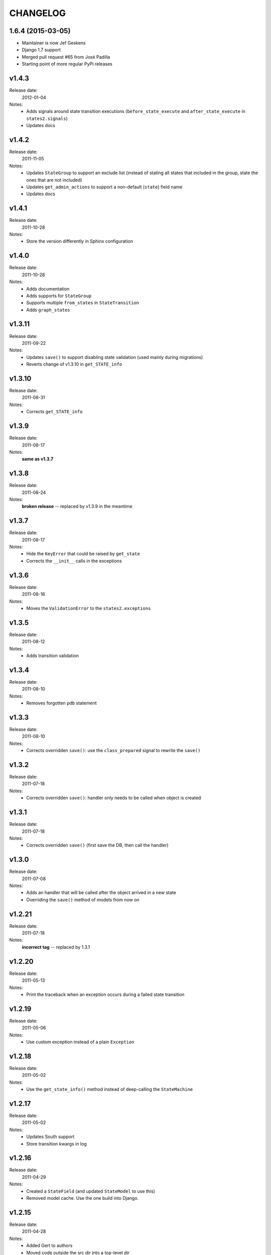 ~~~~~~~~~
CHANGELOG
~~~~~~~~~

1.6.4 (2015-03-05)
==================

* Maintainer is now Jef Geskens
* Django 1.7 support
* Merged pull request #65 from José Padilla
* Starting point of more regular PyPI releases

v1.4.3
======
Release date:
  2012-01-04
Notes:
  * Adds signals around state transition executions (``before_state_execute``
    and ``after_state_execute`` in ``states2.signals``)
  * Updates docs

v1.4.2
======
Release date:
  2011-11-05
Notes:
  * Updates ``StateGroup`` to support an exclude list (instead of stating all
    states that included in the group, state the ones that are not included)
  * Updates ``get_admin_actions`` to support a non-default (``state``) field
    name
  * Updates docs

v1.4.1
======
Release date:
  2011-10-28
Notes:
  * Store the version differently in Sphinx configuration

v1.4.0
======
Release date:
  2011-10-28
Notes:
  * Adds documentation
  * Adds supports for ``StateGroup``
  * Supports multiple ``from_states`` in ``StateTransition``
  * Adds ``graph_states``

v1.3.11
=======
Release date:
  2011-09-22
Notes:
  * Updates ``save()`` to support disabling state validation (used mainly
    during migrations)
  * Reverts change of v1.3.10 in ``get_STATE_info``

v1.3.10
=======
Release date:
  2011-08-31
Notes:
  * Corrects ``get_STATE_info``

v1.3.9
======
Release date:
  2011-08-17
Notes:
  **same as v1.3.7**

v1.3.8
======
Release date:
  2011-08-24
Notes:
  **broken release** -- replaced by v1.3.9 in the meantime

v1.3.7
======
Release date:
  2011-08-17
Notes:
  * Hide the ``KeyError`` that could be raised by ``get_state``
  * Corrects the ``__init__`` calls in the exceptions

v1.3.6
======
Release date:
  2011-08-16
Notes:
  * Moves the ``ValidationError`` to the ``states2.exceptions``

v1.3.5
======
Release date:
  2011-08-12
Notes:
  * Adds transition validation

v1.3.4
======
Release date:
  2011-08-10
Notes:
  * Removes forgotten ``pdb`` statement

v1.3.3
======
Release date:
  2011-08-10
Notes:
  * Corrects overridden ``save()``: use the ``class_prepared`` signal to
    rewrite the ``save()``

v1.3.2
======
Release date:
  2011-07-18
Notes:
  * Corrects overridden ``save()``: handler only needs to be called when object
    is created

v1.3.1
======
Release date:
  2011-07-18
Notes:
  * Corrects overridden ``save()`` (first save the DB, then call the handler)

v1.3.0
======
Release date:
  2011-07-08
Notes:
  * Adds an handler that will be called after the object arrived in a new
    state
  * Overriding the ``save()`` method of models from now on

v1.2.21
=======
Release date:
  2011-07-18
Notes:
  **incorrect tag** -- replaced by 1.3.1

v1.2.20
=======
Release date:
  2011-05-13
Notes:
  * Print the traceback when an exception occurs during a failed state
    transition

v1.2.19
=======
Release date:
  2011-05-06
Notes:
  * Use custom exception instead of a plain ``Exception``

v1.2.18
=======
Release date:
  2011-05-02
Notes:
  * Use the ``get_state_info()`` method instead of deep-calling the
    ``StateMachine``

v1.2.17
=======
Release date:
  2011-05-02
Notes:
  * Updates South support
  * Store transition kwargs in log

v1.2.16
=======
Release date:
  2011-04-29
Notes:
  * Created a ``StateField`` (and updated ``StateModel`` to use this)
  * Removed model cache. Use the one build into Django.

v1.2.15
=======
Release date:
  2011-04-28
Notes:
  * Added Gert to authors
  * Moved code outside the src dir into a top-level dir
  * Added version information to the module
  * Created a machine module
  * Added generic base exception
  * Updated the README file

    * Cleaned up documentation
    * Converted to ReST syntax
  * PEP8-ify

Older versions
==============
- v1.2.14
- v1.2.13
- v1.2.12
- v1.2.11
- v1.2.10
- v1.2.9
- v1.2.8
- v1.2.7
- v1.2.6
- v1.2.5
- v1.2.4
- v1.2.3
- v1.2.2
- v1.2.1
- v1.1.1
